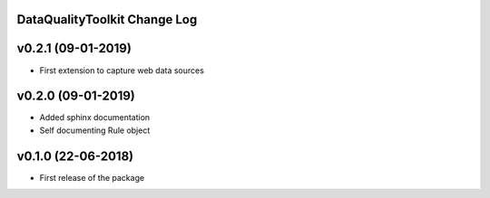 DataQualityToolkit Change Log
=============================

v0.2.1 (09-01-2019)
===================
* First extension to capture web data sources


v0.2.0 (09-01-2019)
===================

* Added sphinx documentation
* Self documenting Rule object


v0.1.0 (22-06-2018)
===================

* First release of the package